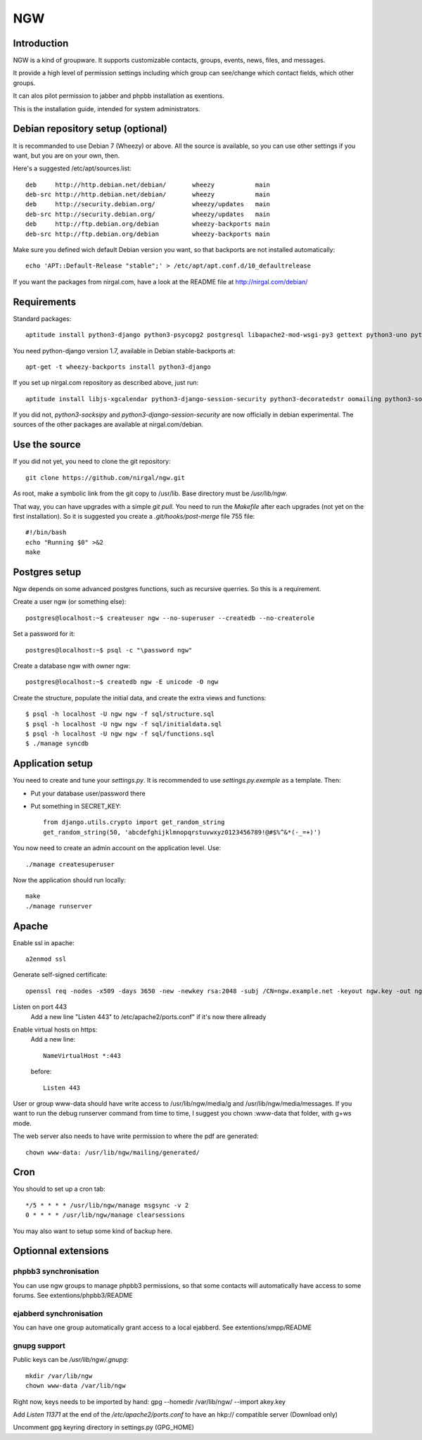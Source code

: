 .. This document uses rst format. See http://docutils.sourceforge.net/
   Quick start: http://docutils.sourceforge.net/docs/user/rst/quickref.html
   Use "make README.html" to make the nice HTML version (requires python3-docutils or python-docutils)

===
NGW
===

Introduction
============

NGW is a kind of groupware. It supports customizable contacts, groups, events, news, files, and messages.

It provide a high level of permission settings including which group can see/change which contact fields, which other groups.

It can alos pilot permission to jabber and phpbb installation as exentions.

This is the installation guide, intended for system administrators.


Debian repository setup (optional)
==================================
It is recommanded to use Debian 7 (Wheezy) or above. All the source is available, so you can use other settings if you want, but you are on your own, then.

Here's a suggested /etc/apt/sources.list::

    deb     http://http.debian.net/debian/       wheezy           main
    deb-src http://http.debian.net/debian/       wheezy           main
    deb     http://security.debian.org/          wheezy/updates   main
    deb-src http://security.debian.org/          wheezy/updates   main
    deb     http://ftp.debian.org/debian         wheezy-backports main
    deb-src http://ftp.debian.org/debian         wheezy-backports main

Make sure you defined wich default Debian version you want, so that backports are not installed automatically::

    echo 'APT::Default-Release "stable";' > /etc/apt/apt.conf.d/10_defaultrelease

If you want the packages from nirgal.com, have a look at the README file at http://nirgal.com/debian/


Requirements
============

Standard packages::

    aptitude install python3-django python3-psycopg2 postgresql libapache2-mod-wsgi-py3 gettext python3-uno python3-cracklib tor make python3-gnupg libjs-jquery-ui

You need python-django version 1.7, available in Debian stable-backports at::

    apt-get -t wheezy-backports install python3-django

If you set up nirgal.com repository as described above, just run::

    aptitude install libjs-xgcalendar python3-django-session-security python3-decoratedstr oomailing python3-socksipy

If you did not, *python3-socksipy* and *python3-django-session-security* are now officially in debian experimental. The sources of the other packages are available at nirgal.com/debian.


Use the source
==============

If you did not yet, you need to clone the git repository::

    git clone https://github.com/nirgal/ngw.git

As root, make a symbolic link from the git copy to /usr/lib. Base directory must be */usr/lib/ngw*.

That way, you can have upgrades with a simple *git pull*. You need to run the *Makefile* after each upgrades (not yet on the first installation). So it is suggested you create a *.git/hooks/post-merge* file 755 file::

    #!/bin/bash
    echo "Running $0" >&2
    make


Postgres setup
==============

Ngw depends on some advanced postgres functions, such as recursive querries. So this is a requirement.

Create a user ngw (or something else)::

    postgres@localhost:~$ createuser ngw --no-superuser --createdb --no-createrole

Set a password for it::

    postgres@localhost:~$ psql -c "\password ngw"

Create a database ngw with owner ngw::

    postgres@localhost:~$ createdb ngw -E unicode -O ngw

Create the structure, populate the initial data, and create the extra views and functions::

    $ psql -h localhost -U ngw ngw -f sql/structure.sql
    $ psql -h localhost -U ngw ngw -f sql/initialdata.sql
    $ psql -h localhost -U ngw ngw -f sql/functions.sql
    $ ./manage syncdb


Application setup
=================

You need to create and tune your  *settings.py*. It is recommended to use *settings.py.exemple* as a template. Then:

- Put your database user/password there
- Put something in SECRET_KEY::

    from django.utils.crypto import get_random_string
    get_random_string(50, 'abcdefghijklmnopqrstuvwxyz0123456789!@#$%^&*(-_=+)')

You now need to create an admin account on the application level. Use::

    ./manage createsuperuser

Now the application should run locally::

    make
    ./manage runserver


Apache
======

Enable ssl in apache::

    a2enmod ssl

Generate self-signed certificate::

    openssl req -nodes -x509 -days 3650 -new -newkey rsa:2048 -subj /CN=ngw.example.net -keyout ngw.key -out ngw.crt

Listen on port 443
    Add a new line "Listen 443" to /etc/apache2/ports.conf" if it's now there allready

Enable virtual hosts on https:
    Add a new line::

	 NameVirtualHost *:443

    before::

         Listen 443

User or group www-data should have write access to /usr/lib/ngw/media/g and /usr/lib/ngw/media/messages. If you want to run the debug runserver command from time to time, I suggest you chown :www-data that folder, with g+ws mode.

The web server also needs to have write permission to where the pdf are generated::

    chown www-data: /usr/lib/ngw/mailing/generated/


Cron
====

You should to set up a cron tab::

    */5 * * * * /usr/lib/ngw/manage msgsync -v 2
    0 * * * * /usr/lib/ngw/manage clearsessions

You may also want to setup some kind of backup here.


Optionnal extensions
====================

phpbb3 synchronisation
----------------------

You can use ngw groups to manage phpbb3 permissions, so that some contacts will
automatically have access to some forums.
See extentions/phpbb3/README

ejabberd synchronisation
------------------------

You can have one group automatically grant access to a local ejabberd.
See extentions/xmpp/README

gnupg support
-------------

Public keys can be */usr/lib/ngw/.gnupg*::

    mkdir /var/lib/ngw
    chown www-data /var/lib/ngw

Right now, keys needs to be imported by hand: gpg --homedir /var/lib/ngw/ --import akey.key

Add *Listen 11371* at the end of the */etc/apache2/ports.conf* to have an hkp:// compatible server (Download only)

Uncomment gpg keyring directory in settings.py (GPG_HOME)
